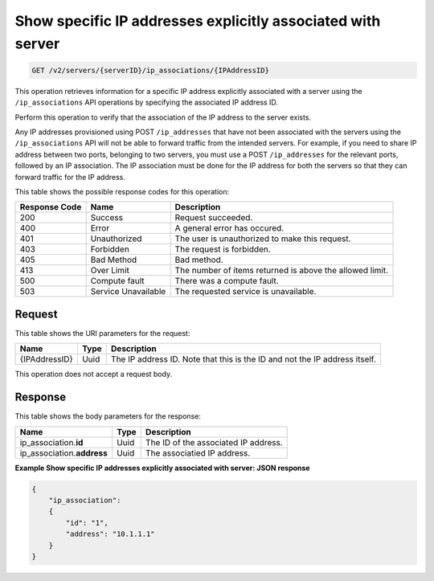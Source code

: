 .. _get-show-specific-ip-addresses-explicitly-associated-with-server-v2-servers-serverid-ip-associations-ipaddressid:

Show specific IP addresses explicitly associated with server
~~~~~~~~~~~~~~~~~~~~~~~~~~~~~~~~~~~~~~~~~~~~~~~~~~~~~~~~~~~~

.. code::

    GET /v2/servers/{serverID}/ip_associations/{IPAddressID}

This operation retrieves information for a specific IP address explicitly
associated with a server using the ``/ip_associations`` API operations by
specifying the associated IP address ID.

Perform this operation to verify that the association of the IP address to the
server exists.

Any IP addresses provisioned using POST ``/ip_addresses`` that have not been
associated with the servers using the ``/ip_associations`` API will not be able
to forward traffic from the intended servers. For example, if you need to share
IP address between two ports, belonging to two servers, you must use a POST
``/ip_addresses`` for the relevant ports, followed by an IP association. The IP
association must be done for the IP address for both the servers so that they
can forward traffic for the IP address.


This table shows the possible response codes for this operation:


+--------------------------+-------------------------+-------------------------+
|Response Code             |Name                     |Description              |
+==========================+=========================+=========================+
|200                       |Success                  |Request succeeded.       |
+--------------------------+-------------------------+-------------------------+
|400                       |Error                    |A general error has      |
|                          |                         |occured.                 |
+--------------------------+-------------------------+-------------------------+
|401                       |Unauthorized             |The user is unauthorized |
|                          |                         |to make this request.    |
+--------------------------+-------------------------+-------------------------+
|403                       |Forbidden                |The request is forbidden.|
+--------------------------+-------------------------+-------------------------+
|405                       |Bad Method               |Bad method.              |
+--------------------------+-------------------------+-------------------------+
|413                       |Over Limit               |The number of items      |
|                          |                         |returned is above the    |
|                          |                         |allowed limit.           |
+--------------------------+-------------------------+-------------------------+
|500                       |Compute fault            |There was a compute      |
|                          |                         |fault.                   |
+--------------------------+-------------------------+-------------------------+
|503                       |Service Unavailable      |The requested service is |
|                          |                         |unavailable.             |
+--------------------------+-------------------------+-------------------------+


Request
-------

This table shows the URI parameters for the request:

+--------------------------+-------------------------+-------------------------+
|Name                      |Type                     |Description              |
+==========================+=========================+=========================+
|{IPAddressID}             |Uuid                     |The IP address ID. Note  |
|                          |                         |that this is the ID and  |
|                          |                         |not the IP address       |
|                          |                         |itself.                  |
+--------------------------+-------------------------+-------------------------+


This operation does not accept a request body.

Response
--------

This table shows the body parameters for the response:

+-----------------------------+------------------------+-----------------------+
|Name                         |Type                    |Description            |
+=============================+========================+=======================+
|ip_association.\ **id**      |Uuid                    |The ID of the          |
|                             |                        |associated IP address. |
+-----------------------------+------------------------+-----------------------+
|ip_association.\ **address** |Uuid                    |The associatied IP     |
|                             |                        |address.               |
+-----------------------------+------------------------+-----------------------+


**Example Show specific IP addresses explicitly associated with server: JSON
response**


.. code::

   {
       "ip_association":
       {
           "id": "1",
           "address": "10.1.1.1"
       }
   }



